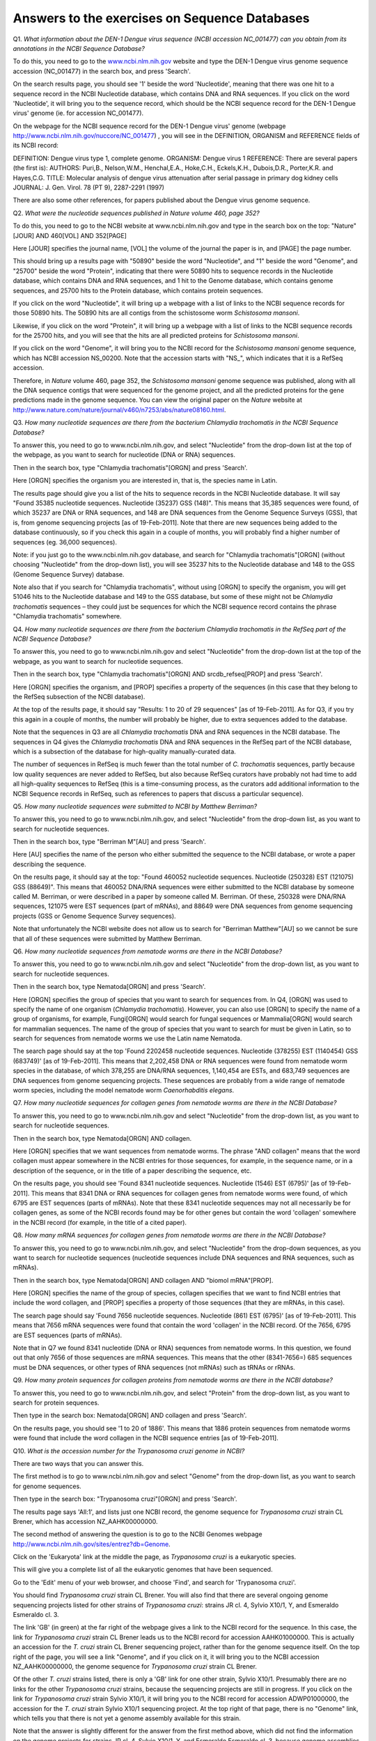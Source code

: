 Answers to the exercises on Sequence Databases
==============================================   

Q1. *What information about the DEN-1 Dengue virus sequence (NCBI accession NC\_001477) can you obtain from its annotations in the NCBI Sequence Database?*

To do this, you need to go to the `www.ncbi.nlm.nih.gov <http://www.ncbi.nlm.nih.gov>`_ website 
and type the DEN-1 Dengue virus genome sequence accession (NC\_001477) in the search box, and press 'Search'. 

On the search results page, you should see '1' beside the word 'Nucleotide', meaning that there was one hit to a sequence record in the NCBI Nucleotide database, which contains DNA and RNA sequences. If you click on the word 'Nucleotide', it will bring you to the sequence record, which should be the NCBI sequence record for the DEN-1 Dengue virus' genome (ie. for accession NC\_001477). 
	
On the webpage for the NCBI sequence record for the DEN-1 Dengue virus' genome (webpage http://www.ncbi.nlm.nih.gov/nuccore/NC_001477) , you will see in the DEFINITION, ORGANISM and REFERENCE fields of its NCBI record: 

DEFINITION: Dengue virus type 1, complete genome.
ORGANISM: Dengue virus 1
REFERENCE: There are several papers (the first is):
AUTHORS: Puri,B., Nelson,W.M., Henchal,E.A., Hoke,C.H., Eckels,K.H., Dubois,D.R., Porter,K.R. and Hayes,C.G.
TITLE: Molecular analysis of dengue virus attenuation after serial passage in primary dog kidney cells
JOURNAL: J. Gen. Virol. 78 (PT 9), 2287-2291 (1997)

There are also some other references, for papers published about the Dengue virus genome sequence. 

Q2. *What were the nucleotide sequences published in Nature volume 460, page 352?*

To do this, you need to go to the NCBI website at www.ncbi.nlm.nih.gov and type in the search 
box on the top: "Nature"[JOUR] AND 460[VOL] AND 352[PAGE]

Here [JOUR] specifies the journal name, [VOL] the volume of the journal the paper is in, and [PAGE] the page number.

This should bring up a results page with "50890" beside the word "Nucleotide", and "1" beside the word
"Genome", and "25700" beside the word "Protein", indicating that there were 50890 hits to sequence records in the Nucleotide database, 
which contains DNA and RNA sequences, and 1 hit to the Genome database, which contains genome sequences, and 25700
hits to the Protein database, which contains protein sequences.

If you click on the word "Nucleotide", it will bring up a webpage with a list of links to the NCBI sequence 
records for those 50890 hits. The 50890 hits are all contigs from the schistosome worm *Schistosoma mansoni*.

Likewise, if you click on the word "Protein", it will bring up a webpage with a list of links to the NCBI
sequence records for the 25700 hits, and you will see that the hits are all predicted proteins for *Schistosoma
mansoni*.

If you click on the word "Genome", it will bring you to the NCBI record for the *Schistosoma mansoni* genome
sequence, which has NCBI accession NS\_00200. Note that the accession starts with "NS\_", which indicates that
it is a RefSeq accession. 

Therefore, in *Nature* volume 460, page 352, the *Schistosoma mansoni* genome sequence was published, along
with all the DNA sequence contigs that were sequenced for the genome project, and all the predicted proteins
for the gene predictions made in the genome sequence. You can view the original paper on the *Nature* website
at `http://www.nature.com/nature/journal/v460/n7253/abs/nature08160.html <http://www.nature.com/nature/journal/v460/n7253/abs/nature08160.html>`_.

Q3. *How many nucleotide sequences are there from the bacterium Chlamydia trachomatis in the NCBI Sequence Database?*

To answer this, you need to go to www.ncbi.nlm.nih.gov, and select "Nucleotide" from the drop-down list at the top 
of the webpage, as you want to search for nucleotide (DNA or RNA) sequences.

Then in the search box, type "Chlamydia trachomatis"[ORGN] and press 'Search'.

Here [ORGN] specifies the organism you are interested in, that is, the species name in Latin.

The results page should give you a list of the hits to sequence records in the NCBI Nucleotide database. 
It will say "Found 35385 nucleotide sequences.   Nucleotide (35237)   GSS (148)". 
This means that 35,385 sequences were found, of which 35237 are DNA or RNA sequences, and 
148 are DNA sequences from the Genome Sequence Surveys (GSS), that is, from 
genome sequencing projects [as of 19-Feb-2011]. Note that there are new sequences 
being added to the database continuously, so if you check this again in a couple of months, you will 
probably find a higher number of sequences (eg. 36,000 sequences).

Note: if you just go to the www.ncbi.nlm.nih.gov database, and search for "Chlamydia trachomatis"[ORGN] 
(without choosing "Nucleotide" from the drop-down list), you will see 35237 hits to the Nucleotide 
database and 148 to the GSS (Genome Sequence Survey) database.

Note also that if you search for "Chlamydia trachomatis", without using [ORGN] to specify the organism, 
you will get 51046 hits to the Nucleotide database and 149 to the GSS database, but some of these might 
not be *Chlamydia trachomatis* sequences – they could just be sequences for which the NCBI sequence 
record contains the phrase "Chlamydia trachomatis" somewhere.

Q4. *How many nucleotide sequences are there from the bacterium Chlamydia trachomatis in the RefSeq part of the NCBI Sequence Database?*

To answer this, you need to go to www.ncbi.nlm.nih.gov and select "Nucleotide" from the drop-down list 
at the top of the webpage, as you want to search for nucleotide sequences.

Then in the search box, type "Chlamydia trachomatis"[ORGN] AND srcdb_refseq[PROP] and press 'Search'.

Here [ORGN] specifies the organism, and [PROP] specifies a property of the sequences (in this case that 
they belong to the RefSeq subsection of the NCBI database).

At the top of the results page, it should say "Results: 1 to 20 of 29 sequences" [as of 19-Feb-2011]. 
As for Q3, if you try this again in a couple of months, the number will probably be higher, due to extra 
sequences added to the database. 

Note that the sequences in Q3 are all *Chlamydia trachomatis* DNA and RNA sequences in the NCBI database. 
The sequences in Q4 gives the *Chlamydia trachomatis* DNA and RNA sequences in the RefSeq part of the NCBI 
database, which is a subsection of the database for high-quality manually-curated data. 

The number of sequences in RefSeq is much fewer than the total number of *C. trachomatis* sequences, 
partly because low quality sequences are never added to RefSeq, but also because RefSeq curators have 
probably not had time to add all high-quality sequences to RefSeq (this is a time-consuming process, 
as the curators add additional information to the NCBI Sequence records in RefSeq, such as references to 
papers that discuss a particular sequence). 

Q5. *How many nucleotide sequences were submitted to NCBI by Matthew Berriman?*

To answer this, you need to go to www.ncbi.nlm.nih.gov, and select "Nucleotide" from the drop-down list, 
as you want to search for nucleotide sequences.

Then in the search box, type "Berriman M"[AU] and press 'Search'.

Here [AU] specifies the name of the person who either submitted the sequence to the NCBI database, 
or wrote a paper describing the sequence. 

On the results page, it should say at the top: "Found 460052 nucleotide sequences.   Nucleotide (250328)   EST (121075)   GSS (88649)". This means that 460052 DNA/RNA sequences were either submitted to the NCBI database by someone called M. Berriman, or were described in a paper by someone called M. Berriman. Of these, 250328 were DNA/RNA sequences, 121075 were EST sequences (part of mRNAs), and 88649 were DNA sequences from genome sequencing projects (GSS or Genome Sequence Survey sequences).

Note that unfortunately the NCBI website does not allow us to search for "Berriman Matthew"[AU] so we cannot be sure 
that all of these sequences were submitted by Matthew Berriman. 

Q6. *How many nucleotide sequences from nematode worms are there in the NCBI Database?*

To answer this, you need to go to www.ncbi.nlm.nih.gov and select "Nucleotide" from the drop-down list, 
as you want to search for nucleotide sequences.

Then in the search box, type Nematoda[ORGN] and press 'Search'.

Here [ORGN] specifies the group of species that you want to search for sequences from. In Q4, [ORGN] was used to specify 
the name of one organism (*Chlamydia trachomatis*). However, you can also use [ORGN] to specify the name of a group of 
organisms, for example, Fungi[ORGN] would search for fungal sequences or Mammalia[ORGN] would search for mammalian 
sequences. The name of the group of species that you want to search for must be given in Latin, so to search for sequences
from nematode worms we use the Latin name Nematoda.

The search page should say at the top 'Found 2202458 nucleotide sequences.   Nucleotide (378255)   EST (1140454)   GSS (683749)' [as of 19-Feb-2011]. This means that 2,202,458 DNA or RNA sequences were found from nematode worm species in the database, of
which 378,255 are DNA/RNA sequences, 1,140,454 are ESTs, and 683,749 sequences are DNA sequences from genome sequencing
projects. These sequences are probably from a wide range of nematode worm species, including the model nematode worm
*Caenorhabditis elegans*.

Q7. *How many nucleotide sequences for collagen genes from nematode worms are there in the NCBI Database?*

To answer this, you need to go to www.ncbi.nlm.nih.gov and select "Nucleotide" from the drop-down list, 
as you want to search for nucleotide sequences.

Then in the search box, type Nematoda[ORGN] AND collagen.

Here [ORGN] specifies that we want sequences from nematode worms. The phrase "AND collagen" means that the word collagen 
must appear somewhere in the NCBI entries for those sequences, for example, in the sequence name, or in a description 
of the sequence, or in the title of a paper describing the sequence, etc.

On the results page, you should see 'Found 8341 nucleotide sequences.   Nucleotide (1546)   EST (6795)' [as of 19-Feb-2011].
This means that 8341 DNA or RNA sequences for collagen genes from nematode worms were found, of which 6795 are EST sequences
(parts of mRNAs). Note that these 8341 nucleotide sequences may not all necessarily be for collagen genes, as some of the
NCBI records found may be for other genes but contain the word 'collagen' somewhere in the NCBI record (for example, in
the title of a cited paper).

Q8. *How many mRNA sequences for collagen genes from nematode worms are there in the NCBI Database?*

To answer this, you need to go to www.ncbi.nlm.nih.gov, and select "Nucleotide" from the drop-down sequences, as you want to search for nucleotide sequences (nucleotide sequences include DNA sequences and RNA sequences, such as mRNAs). 

Then in the search box, type Nematoda[ORGN] AND collagen AND "biomol mRNA"[PROP].

Here [ORGN] specifies the name of the group of species, collagen specifies that we want to find NCBI entries 
that include the word collagen, and [PROP] specifies a property of those sequences (that they are mRNAs, in this case).

The search page should say 'Found 7656 nucleotide sequences.   Nucleotide (861)   EST (6795)' [as of 19-Feb-2011].
This means that 7656 mRNA sequences were found that contain the word 'collagen' in the NCBI record. Of the
7656, 6795 are EST sequences (parts of mRNAs). 

Note that in Q7 we found 8341 nucleotide (DNA or RNA) sequences from nematode worms. In this question, we found out that 
only 7656 of those sequences are mRNA sequences. This means that the other (8341-7656=) 685 sequences must be DNA sequences, 
or other types of RNA sequences (not mRNAs) such as tRNAs or rRNAs.

Q9. *How many protein sequences for collagen proteins from nematode worms are there in the NCBI database?*

To answer this, you need to go to www.ncbi.nlm.nih.gov, and select "Protein" from the drop-down list, 
as you want to search for protein sequences.

Then type in the search box: Nematoda[ORGN] AND collagen and press 'Search'.

On the results page, you should see '1 to 20 of 1886'. This means that 1886 protein sequences from nematode
worms were found that include the word collagen in the NCBI sequence entries [as of 19-Feb-2011].

Q10. *What is the accession number for the Trypanosoma cruzi genome in NCBI?*

There are two ways that you can answer this.

The first method is to go to www.ncbi.nlm.nih.gov and select "Genome" from the drop-down list, 
as you want to search for genome sequences.

Then type in the search box: "Trypanosoma cruzi"[ORGN] and press 'Search'.

The results page says 'All:1', and lists just one NCBI record, the genome sequence for *Trypanosoma cruzi*
strain CL Brener, which has accession NZ\_AAHK00000000.

The second method of answering the question is to go to the NCBI Genomes webpage
http://www.ncbi.nlm.nih.gov/sites/entrez?db=Genome.

Click on the 'Eukaryota' link at the middle the page, as *Trypanosoma cruzi* is a eukaryotic species.

This will give you a complete list of all the eukaryotic genomes that have been sequenced.

Go to the 'Edit' menu of your web browser, and choose 'Find', and search for 'Trypanosoma cruzi'.  

You should find *Trypanosoma cruzi* strain CL Brener.
You will also find that there are several ongoing genome sequencing projects listed for other strains of
*Trypanosoma cruzi*: strains JR cl. 4, Sylvio X10/1, Y, and Esmeraldo Esmeraldo cl. 3.

The link 'GB' (in green) at the far right of the webpage gives a link to the NCBI record for the sequence.
In this case, the link for *Trypanosoma cruzi* strain CL Brener leads us to the NCBI record for accession
AAHK01000000. This is actually an accession for the *T. cruzi* strain CL Brener sequencing project, rather than
for the genome sequence itself. On the top right of the page, you will see a link "Genome", and if you click
on it, it will bring you to the NCBI accession NZ\_AAHK00000000, the genome sequence for *Trypanosoma cruzi* strain CL Brener.

Of the other *T. cruzi* strains listed, there is only a 'GB' link for one other strain, Sylvio X10/1.
Presumably there are no links for the other *Trypanosoma cruzi* strains, because the sequencing
projects are still in progress. If you click on the link for *Trypanosoma cruzi* strain Sylvio X10/1, it will bring you to the
NCBI record for accession ADWP01000000, the accession for the *T. cruzi* strain Sylvio X10/1 sequencing
project. At the top right of that page, there is no "Genome" link, which tells you that there is not yet
a genome assembly available for this strain. 

Note that the answer is slightly different for the answer from the first method above, which 
did not find the information on the genome projects for strains JR cl. 4, Sylvio X10/1, Y, and Esmeraldo Esmeraldo cl. 3,
because genome assemblies are not yet available for those strains.

Q11. *How many fully sequenced nematode worm species are represented in the NCBI Genome database?*

To answer this question, you need to go to the NCBI Genome webpage http://www.ncbi.nlm.nih.gov/sites/entrez?db=Genome. 

In the search box at the top of the page, type Nematoda[ORGN] to search for genome sequences from nematode   
worms, using the Latin name for the nematode worms. 

On the results page, you will see 'Items 1 - 20 of 62', indicating that 62 genome sequences from nematode worms
have been found. If you look down the page, you will see however that many of these are mitochondrial genome
sequences, rather than chromosomal genome sequences.

If you are just interested in chromosomal genome sequences, you can type 'Nematoda[ORGN] NOT mitochondrion' in the
search box, to search for non-mitochondrial sequences. This should give you 16 sequences, which are all chromosomal
genome sequences for nematode worms, including the species *Caenorhabditis elegans*, *Caenorhabditis remanei*,
*Caenorhabditis briggsae*, *Loa loa* (which causes subcutaneous filariasis), and 
*Brugia malayi* (which causes lymphatic filariasis). Thus, there are nematode genome sequences from five different
species that have been fully sequenced (as of 19-Feb-2011). Because nematode worms are multi-chromosomal species, 
there may be several chromosomal sequences for each species.

Note that when you search the NCBI Genome database at http://www.ncbi.nlm.nih.gov/sites/entrez?db=Genome, you will
find the NCBI records for completely sequenced genomes (completely sequenced nematode genomes in this case).

If you are interested in partially sequenced genomes, that is sequences from genome sequencing projects that are
still in progress, you can go to the NCBI Genome Projects website at http://www.ncbi.nlm.nih.gov/genomeprj. If you
search the NCBI Genome Projects database for Nematoda[ORGN], you will find that genome
sequencing projects for many other nematode species are ongoing, including for the species *Onchocerca volvulus*
(which causes onchocerciasis), *Wuchereria bancrofti* (which causes lymphatic filariasis), and 
*Necator americanus* (which causes soil-transmitted helminthiasis). 

Contact
-------

I will be grateful if you will send me (`Avril Coghlan <http://www.ucc.ie/microbio/avrilcoghlan/>`_) corrections or suggestions for improvements to
my email address a.coghlan@ucc.ie 

License
-------

The content in this book is licensed under a `Creative Commons Attribution 3.0 License
<http://creativecommons.org/licenses/by/3.0/>`_.

.. |image0| image:: ../_static/A2_image0.png
.. |image1| image:: ../_static/A2_image1.png
.. |image2| image:: ../_static/A2_image2.png
.. |image3| image:: ../_static/A2_image3.png
.. |image4| image:: ../_static/A2_image4.png
.. |image5| image:: ../_static/A2_image5.png
.. |image6| image:: ../_static/A2_image6.png

